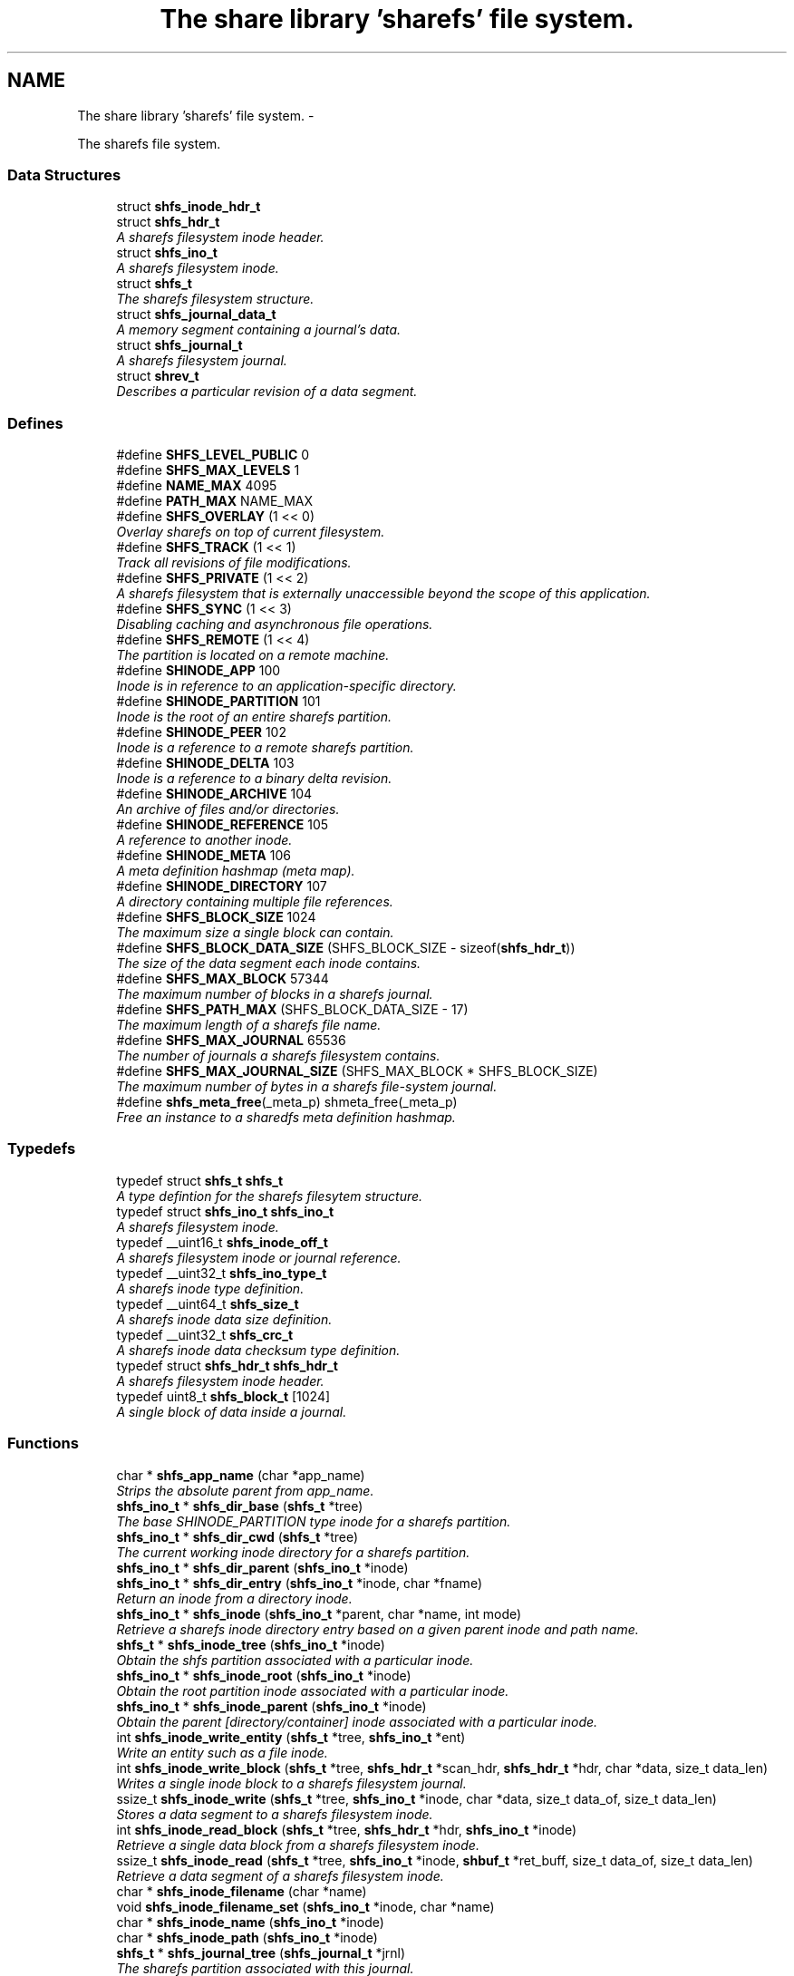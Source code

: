 .TH "The share library 'sharefs' file system." 3 "8 Apr 2013" "Version 2.0.5" "libshare" \" -*- nroff -*-
.ad l
.nh
.SH NAME
The share library 'sharefs' file system. \- 
.PP
The sharefs file system.  

.SS "Data Structures"

.in +1c
.ti -1c
.RI "struct \fBshfs_inode_hdr_t\fP"
.br
.ti -1c
.RI "struct \fBshfs_hdr_t\fP"
.br
.RI "\fIA sharefs filesystem inode header. \fP"
.ti -1c
.RI "struct \fBshfs_ino_t\fP"
.br
.RI "\fIA sharefs filesystem inode. \fP"
.ti -1c
.RI "struct \fBshfs_t\fP"
.br
.RI "\fIThe sharefs filesystem structure. \fP"
.ti -1c
.RI "struct \fBshfs_journal_data_t\fP"
.br
.RI "\fIA memory segment containing a journal's data. \fP"
.ti -1c
.RI "struct \fBshfs_journal_t\fP"
.br
.RI "\fIA sharefs filesystem journal. \fP"
.ti -1c
.RI "struct \fBshrev_t\fP"
.br
.RI "\fIDescribes a particular revision of a data segment. \fP"
.in -1c
.SS "Defines"

.in +1c
.ti -1c
.RI "#define \fBSHFS_LEVEL_PUBLIC\fP   0"
.br
.ti -1c
.RI "#define \fBSHFS_MAX_LEVELS\fP   1"
.br
.ti -1c
.RI "#define \fBNAME_MAX\fP   4095"
.br
.ti -1c
.RI "#define \fBPATH_MAX\fP   NAME_MAX"
.br
.ti -1c
.RI "#define \fBSHFS_OVERLAY\fP   (1 << 0)"
.br
.RI "\fIOverlay sharefs on top of current filesystem. \fP"
.ti -1c
.RI "#define \fBSHFS_TRACK\fP   (1 << 1)"
.br
.RI "\fITrack all revisions of file modifications. \fP"
.ti -1c
.RI "#define \fBSHFS_PRIVATE\fP   (1 << 2)"
.br
.RI "\fIA sharefs filesystem that is externally unaccessible beyond the scope of this application. \fP"
.ti -1c
.RI "#define \fBSHFS_SYNC\fP   (1 << 3)"
.br
.RI "\fIDisabling caching and asynchronous file operations. \fP"
.ti -1c
.RI "#define \fBSHFS_REMOTE\fP   (1 << 4)"
.br
.RI "\fIThe partition is located on a remote machine. \fP"
.ti -1c
.RI "#define \fBSHINODE_APP\fP   100"
.br
.RI "\fIInode is in reference to an application-specific directory. \fP"
.ti -1c
.RI "#define \fBSHINODE_PARTITION\fP   101"
.br
.RI "\fIInode is the root of an entire sharefs partition. \fP"
.ti -1c
.RI "#define \fBSHINODE_PEER\fP   102"
.br
.RI "\fIInode is a reference to a remote sharefs partition. \fP"
.ti -1c
.RI "#define \fBSHINODE_DELTA\fP   103"
.br
.RI "\fIInode is a reference to a binary delta revision. \fP"
.ti -1c
.RI "#define \fBSHINODE_ARCHIVE\fP   104"
.br
.RI "\fIAn archive of files and/or directories. \fP"
.ti -1c
.RI "#define \fBSHINODE_REFERENCE\fP   105"
.br
.RI "\fIA reference to another inode. \fP"
.ti -1c
.RI "#define \fBSHINODE_META\fP   106"
.br
.RI "\fIA meta definition hashmap (meta map). \fP"
.ti -1c
.RI "#define \fBSHINODE_DIRECTORY\fP   107"
.br
.RI "\fIA directory containing multiple file references. \fP"
.ti -1c
.RI "#define \fBSHFS_BLOCK_SIZE\fP   1024"
.br
.RI "\fIThe maximum size a single block can contain. \fP"
.ti -1c
.RI "#define \fBSHFS_BLOCK_DATA_SIZE\fP   (SHFS_BLOCK_SIZE - sizeof(\fBshfs_hdr_t\fP))"
.br
.RI "\fIThe size of the data segment each inode contains. \fP"
.ti -1c
.RI "#define \fBSHFS_MAX_BLOCK\fP   57344"
.br
.RI "\fIThe maximum number of blocks in a sharefs journal. \fP"
.ti -1c
.RI "#define \fBSHFS_PATH_MAX\fP   (SHFS_BLOCK_DATA_SIZE - 17)"
.br
.RI "\fIThe maximum length of a sharefs file name. \fP"
.ti -1c
.RI "#define \fBSHFS_MAX_JOURNAL\fP   65536"
.br
.RI "\fIThe number of journals a sharefs filesystem contains. \fP"
.ti -1c
.RI "#define \fBSHFS_MAX_JOURNAL_SIZE\fP   (SHFS_MAX_BLOCK * SHFS_BLOCK_SIZE)"
.br
.RI "\fIThe maximum number of bytes in a sharefs file-system journal. \fP"
.ti -1c
.RI "#define \fBshfs_meta_free\fP(_meta_p)   shmeta_free(_meta_p)"
.br
.RI "\fIFree an instance to a sharedfs meta definition hashmap. \fP"
.in -1c
.SS "Typedefs"

.in +1c
.ti -1c
.RI "typedef struct \fBshfs_t\fP \fBshfs_t\fP"
.br
.RI "\fIA type defintion for the sharefs filesytem structure. \fP"
.ti -1c
.RI "typedef struct \fBshfs_ino_t\fP \fBshfs_ino_t\fP"
.br
.RI "\fIA sharefs filesystem inode. \fP"
.ti -1c
.RI "typedef __uint16_t \fBshfs_inode_off_t\fP"
.br
.RI "\fIA sharefs filesystem inode or journal reference. \fP"
.ti -1c
.RI "typedef __uint32_t \fBshfs_ino_type_t\fP"
.br
.RI "\fIA sharefs inode type definition. \fP"
.ti -1c
.RI "typedef __uint64_t \fBshfs_size_t\fP"
.br
.RI "\fIA sharefs inode data size definition. \fP"
.ti -1c
.RI "typedef __uint32_t \fBshfs_crc_t\fP"
.br
.RI "\fIA sharefs inode data checksum type definition. \fP"
.ti -1c
.RI "typedef struct \fBshfs_hdr_t\fP \fBshfs_hdr_t\fP"
.br
.RI "\fIA sharefs filesystem inode header. \fP"
.ti -1c
.RI "typedef uint8_t \fBshfs_block_t\fP [1024]"
.br
.RI "\fIA single block of data inside a journal. \fP"
.in -1c
.SS "Functions"

.in +1c
.ti -1c
.RI "char * \fBshfs_app_name\fP (char *app_name)"
.br
.RI "\fIStrips the absolute parent from \fIapp_name\fP. \fP"
.ti -1c
.RI "\fBshfs_ino_t\fP * \fBshfs_dir_base\fP (\fBshfs_t\fP *tree)"
.br
.RI "\fIThe base SHINODE_PARTITION type inode for a sharefs partition. \fP"
.ti -1c
.RI "\fBshfs_ino_t\fP * \fBshfs_dir_cwd\fP (\fBshfs_t\fP *tree)"
.br
.RI "\fIThe current working inode directory for a sharefs partition. \fP"
.ti -1c
.RI "\fBshfs_ino_t\fP * \fBshfs_dir_parent\fP (\fBshfs_ino_t\fP *inode)"
.br
.ti -1c
.RI "\fBshfs_ino_t\fP * \fBshfs_dir_entry\fP (\fBshfs_ino_t\fP *inode, char *fname)"
.br
.RI "\fIReturn an inode from a directory inode. \fP"
.ti -1c
.RI "\fBshfs_ino_t\fP * \fBshfs_inode\fP (\fBshfs_ino_t\fP *parent, char *name, int mode)"
.br
.RI "\fIRetrieve a sharefs inode directory entry based on a given parent inode and path name. \fP"
.ti -1c
.RI "\fBshfs_t\fP * \fBshfs_inode_tree\fP (\fBshfs_ino_t\fP *inode)"
.br
.RI "\fIObtain the shfs partition associated with a particular inode. \fP"
.ti -1c
.RI "\fBshfs_ino_t\fP * \fBshfs_inode_root\fP (\fBshfs_ino_t\fP *inode)"
.br
.RI "\fIObtain the root partition inode associated with a particular inode. \fP"
.ti -1c
.RI "\fBshfs_ino_t\fP * \fBshfs_inode_parent\fP (\fBshfs_ino_t\fP *inode)"
.br
.RI "\fIObtain the parent [directory/container] inode associated with a particular inode. \fP"
.ti -1c
.RI "int \fBshfs_inode_write_entity\fP (\fBshfs_t\fP *tree, \fBshfs_ino_t\fP *ent)"
.br
.RI "\fIWrite an entity such as a file inode. \fP"
.ti -1c
.RI "int \fBshfs_inode_write_block\fP (\fBshfs_t\fP *tree, \fBshfs_hdr_t\fP *scan_hdr, \fBshfs_hdr_t\fP *hdr, char *data, size_t data_len)"
.br
.RI "\fIWrites a single inode block to a sharefs filesystem journal. \fP"
.ti -1c
.RI "ssize_t \fBshfs_inode_write\fP (\fBshfs_t\fP *tree, \fBshfs_ino_t\fP *inode, char *data, size_t data_of, size_t data_len)"
.br
.RI "\fIStores a data segment to a sharefs filesystem inode. \fP"
.ti -1c
.RI "int \fBshfs_inode_read_block\fP (\fBshfs_t\fP *tree, \fBshfs_hdr_t\fP *hdr, \fBshfs_ino_t\fP *inode)"
.br
.RI "\fIRetrieve a single data block from a sharefs filesystem inode. \fP"
.ti -1c
.RI "ssize_t \fBshfs_inode_read\fP (\fBshfs_t\fP *tree, \fBshfs_ino_t\fP *inode, \fBshbuf_t\fP *ret_buff, size_t data_of, size_t data_len)"
.br
.RI "\fIRetrieve a data segment of a sharefs filesystem inode. \fP"
.ti -1c
.RI "char * \fBshfs_inode_filename\fP (char *name)"
.br
.ti -1c
.RI "void \fBshfs_inode_filename_set\fP (\fBshfs_ino_t\fP *inode, char *name)"
.br
.ti -1c
.RI "char * \fBshfs_inode_name\fP (\fBshfs_ino_t\fP *inode)"
.br
.ti -1c
.RI "char * \fBshfs_inode_path\fP (\fBshfs_ino_t\fP *inode)"
.br
.ti -1c
.RI "\fBshfs_t\fP * \fBshfs_journal_tree\fP (\fBshfs_journal_t\fP *jrnl)"
.br
.RI "\fIThe sharefs partition associated with this journal. \fP"
.ti -1c
.RI "char * \fBshfs_journal_path\fP (\fBshfs_t\fP *tree, int index)"
.br
.RI "\fIThe local file-system path where a sharefs journal is stored. \fP"
.ti -1c
.RI "\fBshfs_journal_t\fP * \fBshfs_journal_open\fP (\fBshfs_t\fP *tree, int index)"
.br
.RI "\fIReturns an instance to a sharefs filesystem journal. \fP"
.ti -1c
.RI "void \fBshfs_journal_free\fP (\fBshfs_t\fP *tree, \fBshfs_journal_t\fP **jrnl_p)"
.br
.RI "\fIInitializes a sharefs filesystem journal for use. \fP"
.ti -1c
.RI "int \fBshfs_journal_index\fP (\fBshfs_ino_t\fP *inode)"
.br
.RI "\fIIdentify the default journal number for a inode's name. \fP"
.ti -1c
.RI "int \fBshfs_journal_scan\fP (\fBshfs_t\fP *tree, int jno)"
.br
.RI "\fISearch for the first empty inode entry in a journal. \fP"
.ti -1c
.RI "int \fBshfs_journal_write\fP (\fBshfs_journal_t\fP *jrnl)"
.br
.RI "\fISync a sharefs journal to the local file-system. \fP"
.ti -1c
.RI "int \fBshfs_journal_grow\fP (\fBshfs_journal_t\fP **jrnl_p)"
.br
.ti -1c
.RI "int \fBshfs_journal_close\fP (\fBshfs_journal_t\fP **jrnl_p)"
.br
.ti -1c
.RI "int \fBshfs_meta\fP (\fBshfs_t\fP *tree, \fBshfs_ino_t\fP *ent, \fBshmeta_t\fP **val_p)"
.br
.RI "\fIObtain a reference to the meta definition hashmap associated with the inode entry. \fP"
.ti -1c
.RI "int \fBshfs_meta_save\fP (\fBshfs_t\fP *tree, \fBshfs_ino_t\fP *ent, \fBshmeta_t\fP *h)"
.br
.RI "\fIFlush the inode's meta map to disk. \fP"
.ti -1c
.RI "\fBshfs_t\fP * \fBshfs_init\fP (char *app_name, int flags)"
.br
.RI "\fICreates a reference to a sharefs filesystem. \fP"
.ti -1c
.RI "void \fBshfs_free\fP (\fBshfs_t\fP **tree_p)"
.br
.RI "\fIFree a reference to a sharefs partition. \fP"
.ti -1c
.RI "\fBshkey_t\fP \fBshfs_partition_id\fP (\fBshfs_t\fP *tree)"
.br
.RI "\fIObtain the partition id for a sharefs partition. \fP"
.ti -1c
.RI "int \fBshfs_proc_lock\fP (char *process_path, char *runtime_mode)"
.br
.RI "\fIObtain an exclusive lock to a process with the same \fCprocess_path\fP and \fCruntime_mode\fP. \fP"
.ti -1c
.RI "int \fBshfs_read_mem\fP (char *path, char **data_p, size_t *data_len_p)"
.br
.RI "\fIRead a file from the local filesystem into memory. \fP"
.ti -1c
.RI "int \fBshfs_write_mem\fP (char *path, void *data, size_t data_len)"
.br
.ti -1c
.RI "int \fBshfs_write_print\fP (\fBshfs_t\fP *tree, \fBshfs_ino_t\fP *inode, int fd)"
.br
.RI "\fIWrites the file contents of the inode to the file stream. \fP"
.in -1c
.SH "Detailed Description"
.PP 
The sharefs file system. 

libshare_fs_inode The 'sharefs' inode sub-system.
.PP
Filesystem Modes  libshare_fs_mode The sharefs file system modes. 
.SH "Define Documentation"
.PP 
.SS "#define SHFS_BLOCK_DATA_SIZE   (SHFS_BLOCK_SIZE - sizeof(\fBshfs_hdr_t\fP))"
.PP
The size of the data segment each inode contains. \fBNote:\fP
.RS 4
992 = (\fCSHFS_BLOCK_SIZE\fP - sizeof(\fC\fBshfs_hdr_t\fP\fP)) 
.RE
.PP

.PP
Definition at line 171 of file shfs.h.
.SS "#define SHFS_BLOCK_SIZE   1024"
.PP
The maximum size a single block can contain. \fBNote:\fP
.RS 4
Each block segment is 1024 bytes which is equal to the size of \fC\fBshfs_ino_t\fP\fP structure. Blocks are kept at 1k in order to reduce overhead on the IP protocol. 
.RE
.PP

.PP
Definition at line 164 of file shfs.h.
.SS "#define SHFS_MAX_BLOCK   57344"
.PP
The maximum number of blocks in a sharefs journal. 
.PP
Definition at line 176 of file shfs.h.
.SS "#define SHFS_MAX_JOURNAL   65536"
.PP
The number of journals a sharefs filesystem contains. \fBshfs_journal_t.index\fP 
.PP
Definition at line 39 of file shfs_journal.h.
.SS "#define SHFS_MAX_JOURNAL_SIZE   (SHFS_MAX_BLOCK * SHFS_BLOCK_SIZE)"
.PP
The maximum number of bytes in a sharefs file-system journal. 
.PP
Definition at line 44 of file shfs_journal.h.
.SS "#define shfs_meta_free(_meta_p)   shmeta_free(_meta_p)"
.PP
Free an instance to a sharedfs meta definition hashmap. \fBNote:\fP
.RS 4
Directly calls \fC\fBshmeta_free()\fP\fP. 
.RE
.PP

.PP
Definition at line 56 of file shfs_meta.h.
.SS "#define SHFS_OVERLAY   (1 << 0)"
.PP
Overlay sharefs on top of current filesystem. \fBNote:\fP
.RS 4
Use 'shnet --nosync' for example behavior of this flag. 
.RE
.PP

.PP
Definition at line 64 of file shfs.h.
.SS "#define SHFS_PATH_MAX   (SHFS_BLOCK_DATA_SIZE - 17)"
.PP
The maximum length of a sharefs file name. \fBNote:\fP
.RS 4
The length is subtracted by 16 bytes of a hash tag incase to track longer filenames and 1 byte for a null-terminator. 
.RE
.PP

.PP
Definition at line 182 of file shfs.h.
.SS "#define SHFS_PRIVATE   (1 << 2)"
.PP
A sharefs filesystem that is externally unaccessible beyond the scope of this application. \fBNote:\fP
.RS 4
Use 'shnet --hidden' for example behavior of this flag. 
.RE
.PP

.PP
Definition at line 77 of file shfs.h.
.SS "#define SHFS_REMOTE   (1 << 4)"
.PP
The partition is located on a remote machine. 
.PP
\fBExamples: \fP
.in +1c
\fBshfs_inode_remote_copy.c\fP.
.PP
Definition at line 87 of file shfs.h.
.SS "#define SHFS_SYNC   (1 << 3)"
.PP
Disabling caching and asynchronous file operations. 
.PP
Definition at line 82 of file shfs.h.
.SS "#define SHFS_TRACK   (1 << 1)"
.PP
Track all revisions of file modifications. \fBNote:\fP
.RS 4
Use 'shnet --track' for example behavior of this flag. 
.RE
.PP

.PP
Definition at line 70 of file shfs.h.
.SS "#define SHINODE_APP   100"
.PP
Inode is in reference to an application-specific directory. \fBNote:\fP
.RS 4
See also: \fCshfs_node.d_type\fP 
.RE
.PP

.PP
Definition at line 117 of file shfs.h.
.SS "#define SHINODE_ARCHIVE   104"
.PP
An archive of files and/or directories. \fBNote:\fP
.RS 4
See also: \fCshfs_node.d_type\fP 
.RE
.PP

.PP
Definition at line 141 of file shfs.h.
.SS "#define SHINODE_DELTA   103"
.PP
Inode is a reference to a binary delta revision. \fBNote:\fP
.RS 4
See also: \fCshfs_node.d_type\fP 
.RE
.PP

.PP
Definition at line 135 of file shfs.h.
.SS "#define SHINODE_DIRECTORY   107"
.PP
A directory containing multiple file references. 
.PP
\fBExamples: \fP
.in +1c
\fBshfs_inode_mkdir.c\fP, and \fBshfs_inode_remote_copy.c\fP.
.PP
Definition at line 158 of file shfs.h.
.SS "#define SHINODE_META   106"
.PP
A meta definition hashmap (meta map). \fBNote:\fP
.RS 4
The referenced inode may be local or remote. 
.RE
.PP

.PP
Definition at line 153 of file shfs.h.
.SS "#define SHINODE_PARTITION   101"
.PP
Inode is the root of an entire sharefs partition. \fBNote:\fP
.RS 4
See also: \fCshfs_node.d_type\fP 
.RE
.PP

.PP
Definition at line 123 of file shfs.h.
.SS "#define SHINODE_PEER   102"
.PP
Inode is a reference to a remote sharefs partition. \fBNote:\fP
.RS 4
See also: \fCshfs_node.d_type\fP 
.RE
.PP

.PP
Definition at line 129 of file shfs.h.
.SS "#define SHINODE_REFERENCE   105"
.PP
A reference to another inode. \fBNote:\fP
.RS 4
The referenced inode may be local or remote. 
.RE
.PP

.PP
\fBExamples: \fP
.in +1c
\fBshfs_inode_remote_link.c\fP.
.PP
Definition at line 147 of file shfs.h.
.SH "Typedef Documentation"
.PP 
.SS "typedef uint8_t \fBshfs_block_t\fP[1024]"
.PP
A single block of data inside a journal. \fBshfs_journal_t.data\fP 
.PP
Definition at line 50 of file shfs_journal.h.
.SS "typedef __uint32_t \fBshfs_crc_t\fP"
.PP
A sharefs inode data checksum type definition. 
.PP
Definition at line 202 of file shfs.h.
.SS "typedef struct \fBshfs_hdr_t\fP \fBshfs_hdr_t\fP"
.PP
A sharefs filesystem inode header. 
.PP
Definition at line 225 of file shfs.h.
.SS "typedef struct \fBshfs_ino_t\fP \fBshfs_ino_t\fP"
.PP
A sharefs filesystem inode. 
.PP
Definition at line 104 of file shfs.h.
.SS "typedef __uint32_t \fBshfs_ino_type_t\fP"
.PP
A sharefs inode type definition. 
.PP
Definition at line 192 of file shfs.h.
.SS "typedef __uint16_t \fBshfs_inode_off_t\fP"
.PP
A sharefs filesystem inode or journal reference. 
.PP
Definition at line 187 of file shfs.h.
.SS "typedef __uint64_t \fBshfs_size_t\fP"
.PP
A sharefs inode data size definition. 
.PP
Definition at line 197 of file shfs.h.
.SS "typedef struct \fBshfs_t\fP \fBshfs_t\fP"
.PP
A type defintion for the sharefs filesytem structure. 
.PP
Definition at line 97 of file shfs.h.
.SH "Function Documentation"
.PP 
.SS "char* shfs_app_name (char * app_name)"
.PP
Strips the absolute parent from \fIapp_name\fP. \fBNote:\fP
.RS 4
'/test/one/two' becomes 'two' 
.RE
.PP
\fBParameters:\fP
.RS 4
\fIapp_name\fP The running application's executable path 
.RE
.PP
\fBReturns:\fP
.RS 4
Relative filename of executable. 
.RE
.PP

.SS "\fBshfs_ino_t\fP* shfs_dir_base (\fBshfs_t\fP * tree)"
.PP
The base SHINODE_PARTITION type inode for a sharefs partition. 
.SS "\fBshfs_ino_t\fP* shfs_dir_cwd (\fBshfs_t\fP * tree)"
.PP
The current working inode directory for a sharefs partition. 
.SS "\fBshfs_ino_t\fP* shfs_dir_entry (\fBshfs_ino_t\fP * inode, char * fname)"
.PP
Return an inode from a directory inode. 
.SS "\fBshfs_ino_t\fP* shfs_dir_parent (\fBshfs_ino_t\fP * inode)"\fBReturns:\fP
.RS 4
The SHINODE_DIRECTORY parent of an inode. 
.RE
.PP

.SS "void shfs_free (\fBshfs_t\fP ** tree_p)"
.PP
Free a reference to a sharefs partition. \fBParameters:\fP
.RS 4
\fItree_p\fP A reference to the sharefs partition instance to free. 
.RE
.PP

.PP
\fBExamples: \fP
.in +1c
\fBshfs_inode_remote_link.c\fP.
.SS "\fBshfs_t\fP* shfs_init (char * app_name, int flags)"
.PP
Creates a reference to a sharefs filesystem. \fIapp_name\fP The application's executable name. \fIflags\fP A combination of SHFS_PARTITION_XXX flags. 
.PP
\fBReturns:\fP
.RS 4
\fBshfs_t\fP The sharefs filesystem. 
.RE
.PP

.PP
\fBExamples: \fP
.in +1c
\fBshfs_inode_mkdir.c\fP, \fBshfs_inode_remote_copy.c\fP, and \fBshfs_inode_remote_link.c\fP.
.SS "\fBshfs_ino_t\fP* shfs_inode (\fBshfs_ino_t\fP * parent, char * name, int mode)"
.PP
Retrieve a sharefs inode directory entry based on a given parent inode and path name. \fBNote:\fP
.RS 4
Searches for a reference to a sharefs inode labelled 'name' in the \fIparent\fP inode. 
.PP
A new inode is created if a pre-existing one is not found. 
.RE
.PP
\fBParameters:\fP
.RS 4
\fIparent\fP The parent inode such as a directory where the file presides. 
.br
\fIname\fP The relational pathname of the file being referenced. 
.br
\fImode\fP The type of information that this inode is referencing (SHINODE_XX). 
.RE
.PP
\fBReturns:\fP
.RS 4
A \fCshfs_node\fP is returned based on the \fCparent\fP, \fCname\fP, \fCand\fP mode specified. If one already exists it will be returned, and otherwise a new entry will be created. 
.RE
.PP

.PP
\fBExamples: \fP
.in +1c
\fBshfs_inode_mkdir.c\fP, \fBshfs_inode_remote_copy.c\fP, and \fBshfs_inode_remote_link.c\fP.
.SS "\fBshfs_ino_t\fP* shfs_inode_parent (\fBshfs_ino_t\fP * inode)"
.PP
Obtain the parent [directory/container] inode associated with a particular inode. \fBParameters:\fP
.RS 4
\fIThe\fP inode in reference. 
.RE
.PP

.SS "ssize_t shfs_inode_read (\fBshfs_t\fP * tree, \fBshfs_ino_t\fP * inode, \fBshbuf_t\fP * ret_buff, size_t data_of, size_t data_len)"
.PP
Retrieve a data segment of a sharefs filesystem inode. \fBParameters:\fP
.RS 4
\fItree\fP The sharefs partition allocated by \fC\fBshfs_init()\fP\fP. 
.br
\fIinode\fP The inode whose data is being retrieved. 
.br
\fIret_buff\fP The \fC\fBshbuf_t\fP\fP return buffer. 
.br
\fIdata_of\fP The offset to begin reading data from the inode. 
.br
\fIdata_len\fP The length of data to be read. 
.RE
.PP
\fBReturns:\fP
.RS 4
The number of bytes read on success, and a (-1) if the file does not exist. 
.RE
.PP

.SS "int shfs_inode_read_block (\fBshfs_t\fP * tree, \fBshfs_hdr_t\fP * hdr, \fBshfs_ino_t\fP * inode)"
.PP
Retrieve a single data block from a sharefs filesystem inode. \fBParameters:\fP
.RS 4
\fItree\fP The sharefs partition allocated by \fC\fBshfs_init()\fP\fP. 
.br
\fIinode\fP The inode whose data is being retrieved. 
.br
\fIhdr\fP A specification of where the block is location in the sharefs filesystem partition. 
.br
\fIinode\fP The inode block data to be filled in. 
.RE
.PP
\fBReturns:\fP
.RS 4
Returns 0 on success and a SHERR_XXX on failure. 
.RE
.PP

.SS "\fBshfs_ino_t\fP* shfs_inode_root (\fBshfs_ino_t\fP * inode)"
.PP
Obtain the root partition inode associated with a particular inode. \fBParameters:\fP
.RS 4
\fIThe\fP inode in reference. 
.RE
.PP

.SS "\fBshfs_t\fP* shfs_inode_tree (\fBshfs_ino_t\fP * inode)"
.PP
Obtain the shfs partition associated with a particular inode. \fBParameters:\fP
.RS 4
\fIThe\fP inode in reference. 
.RE
.PP

.SS "ssize_t shfs_inode_write (\fBshfs_t\fP * tree, \fBshfs_ino_t\fP * inode, char * data, size_t data_of, size_t data_len)"
.PP
Stores a data segment to a sharefs filesystem inode. \fBParameters:\fP
.RS 4
\fItree\fP The sharefs partition allocated by \fC\fBshfs_init()\fP\fP. 
.br
\fIinode\fP The inode whose data is being retrieved. 
.br
\fIdata\fP The data segment to write to the inode. 
.br
\fIdata_of\fP The offset to begin reading data from the inode. 
.br
\fIdata_len\fP The length of data to be read. 
.RE
.PP
\fBReturns:\fP
.RS 4
The number of bytes written on success, and a (-1) if the file cannot be written to. 
.RE
.PP

.SS "int shfs_inode_write_block (\fBshfs_t\fP * tree, \fBshfs_hdr_t\fP * scan_hdr, \fBshfs_hdr_t\fP * hdr, char * data, size_t data_len)"
.PP
Writes a single inode block to a sharefs filesystem journal. 
.SS "int shfs_inode_write_entity (\fBshfs_t\fP * tree, \fBshfs_ino_t\fP * ent)"
.PP
Write an entity such as a file inode. 
.SS "void shfs_journal_free (\fBshfs_t\fP * tree, \fBshfs_journal_t\fP ** jrnl_p)"
.PP
Initializes a sharefs filesystem journal for use. \fBNote:\fP
.RS 4
This may not free resources if cached in a \fC\fBshfs_t\fP\fP partition. 
.RE
.PP
\fBParameters:\fP
.RS 4
\fItree\fP The sharefs partition. 
.br
\fIjrnl_p\fP A reference to the journal instance to be free'd. 
.RE
.PP

.SS "int shfs_journal_index (\fBshfs_ino_t\fP * inode)"
.PP
Identify the default journal number for a inode's name. \fBReturns:\fP
.RS 4
A sharefs filesystem journal index number. 
.RE
.PP

.SS "\fBshfs_journal_t\fP* shfs_journal_open (\fBshfs_t\fP * tree, int index)"
.PP
Returns an instance to a sharefs filesystem journal. 
.SS "char* shfs_journal_path (\fBshfs_t\fP * tree, int index)"
.PP
The local file-system path where a sharefs journal is stored. 
.SS "int shfs_journal_scan (\fBshfs_t\fP * tree, int jno)"
.PP
Search for the first empty inode entry in a journal. \fBParameters:\fP
.RS 4
\fItree\fP The sharefs filesystem partition. 
.br
\fIjno\fP The index number of the journal. 
.RE
.PP
\fBReturns:\fP
.RS 4
A inode index number or (-1) on failure. 
.RE
.PP

.SS "\fBshfs_t\fP* shfs_journal_tree (\fBshfs_journal_t\fP * jrnl)"
.PP
The sharefs partition associated with this journal. 
.SS "int shfs_journal_write (\fBshfs_journal_t\fP * jrnl)"
.PP
Sync a sharefs journal to the local file-system. \fBNote:\fP
.RS 4
Check errno for additional error-state information on failure. 
.RE
.PP
\fBParameters:\fP
.RS 4
\fIjrnl\fP The sharefs journal. 
.RE
.PP
\fBReturns:\fP
.RS 4
A zero (0) on success and a negative one (-1) on failure. 
.RE
.PP

.SS "int shfs_meta (\fBshfs_t\fP * tree, \fBshfs_ino_t\fP * ent, \fBshmeta_t\fP ** val_p)"
.PP
Obtain a reference to the meta definition hashmap associated with the inode entry. \fBNote:\fP
.RS 4
The \fC\fBshfs_ino_t\fP\fP inode will cache the hashmap reference. 
.RE
.PP
\fBParameters:\fP
.RS 4
\fIent\fP The inode entry. 
.br
\fIval_p\fP A memory reference to the meta definition hashmap being filled in. 
.RE
.PP

.SS "int shfs_meta_save (\fBshfs_t\fP * tree, \fBshfs_ino_t\fP * ent, \fBshmeta_t\fP * h)"
.PP
Flush the inode's meta map to disk. \fBParameters:\fP
.RS 4
\fIThe\fP inode associated with the meta map. 
.br
\fIval\fP The meta map to store to disk. 
.RE
.PP
\fBReturns:\fP
.RS 4
A zero (0) on success and a negative one (-1) on failure. 
.RE
.PP

.SS "\fBshkey_t\fP shfs_partition_id (\fBshfs_t\fP * tree)"
.PP
Obtain the partition id for a sharefs partition. \fBNote:\fP
.RS 4
The local parition will always return zero (0). 
.RE
.PP

.SS "int shfs_proc_lock (char * process_path, char * runtime_mode)"
.PP
Obtain an exclusive lock to a process with the same \fCprocess_path\fP and \fCruntime_mode\fP. \fBParameters:\fP
.RS 4
\fIprocess_path\fP The path to the process's executable file. (i.e. argv[0] in main() or static string) 
.br
\fIruntime_mode\fP An optional method to clarify between multiple process locks. 
.RE
.PP
\fBReturns:\fP
.RS 4
A zero (0) on success and a negative one (-1) on failure. 
.RE
.PP

.SS "int shfs_read_mem (char * path, char ** data_p, size_t * data_len_p)"
.PP
Read a file from the local filesystem into memory. 
.SS "int shfs_write_print (\fBshfs_t\fP * tree, \fBshfs_ino_t\fP * inode, int fd)"
.PP
Writes the file contents of the inode to the file stream. \fBParameters:\fP
.RS 4
\fItree\fP The sharefs filesystem partition allocation by \fC\fBshfs_init()\fP\fP. 
.br
\fIinode\fP The sharefs filesystem inode to print from. 
.br
\fIfd\fP A posix file descriptor number representing a socket or local filesystem file reference. 
.RE
.PP
\fBReturns:\fP
.RS 4
A zero (0) on success and a negative one (-1) on error. On error one of the following error codes will be set: EBADF fd is not a valid file descriptor or is not open for writing. 
.RE
.PP

.PP
\fBExamples: \fP
.in +1c
\fBshfs_inode_remote_copy.c\fP, and \fBshfs_inode_remote_link.c\fP.
.SH "Author"
.PP 
Generated automatically by Doxygen for libshare from the source code.
